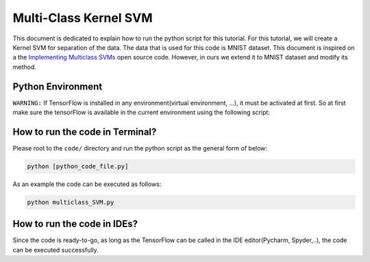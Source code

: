 =======================
Multi-Class Kernel SVM
=======================

This document is dedicated to explain how to run the python script for this tutorial. For this tutorial, we will create a Kernel SVM for separation of the data. The data that is used for this code is MNIST dataset. This document is inspired on a the `Implementing Multiclass SVMs <Multiclasssvm_>`_ open source code. However, in ours we extend it to MNIST dataset and modify its method. 

.. _Multiclasssvm: https://github.com/nfmcclure/tensorflow_cookbook/tree/master/04_Support_Vector_Machines/06_Implementing_Multiclass_SVMs


-------------------
Python Environment
-------------------

``WARNING:`` If TensorFlow is installed in any environment(virtual environment, ...), it must be activated at first. So at first make sure the tensorFlow is available in the current environment using the following script:

--------------------------------
How to run the code in Terminal?
--------------------------------

    
Please root to the ``code/`` directory and run the python script as the general form of below:

.. code:: shell
    
    python [python_code_file.py] 
    

As an example the code can be executed as follows:

.. code:: shell
    
    python multiclass_SVM.py

----------------------------
How to run the code in IDEs?
----------------------------

Since the code is ready-to-go, as long as the TensorFlow can be called in the IDE editor(Pycharm, Spyder,..), the code can be executed successfully.
